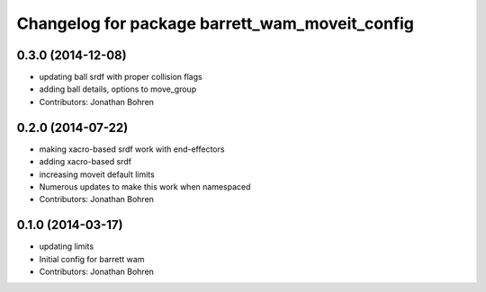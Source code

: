 ^^^^^^^^^^^^^^^^^^^^^^^^^^^^^^^^^^^^^^^^^^^^^^^
Changelog for package barrett_wam_moveit_config
^^^^^^^^^^^^^^^^^^^^^^^^^^^^^^^^^^^^^^^^^^^^^^^

0.3.0 (2014-12-08)
------------------
* updating ball srdf with proper collision flags
* adding ball details, options to move_group
* Contributors: Jonathan Bohren

0.2.0 (2014-07-22)
------------------
* making xacro-based srdf work with end-effectors
* adding xacro-based srdf
* increasing moveit default limits
* Numerous updates to make this work when namespaced
* Contributors: Jonathan Bohren

0.1.0 (2014-03-17)
------------------
* updating limits
* Initial config for barrett wam
* Contributors: Jonathan Bohren
